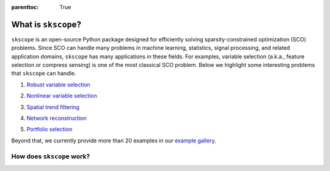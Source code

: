 :parenttoc: True


What is ``skscope``?
=====================================

``skscope`` is an open-source Python package designed for efficiently solving sparsity-constrained optimization (SCO) problems. Since SCO can handle many problems in machine learning, statistics, signal processing, and related application domains, ``skscope`` has many applications in these fields. For examples, variable selection (a.k.a., feature selection or compress sensing) is one of the most classical SCO problem. Below we highlight some interesting problems that ``skscope`` can handle.

1. `Robust variable selection <examples/LinearModelAndVariants/robust-regression.html>`__

.. image:: figure/variable_selection.png
  :width: 300
  :align: center

2. `Nonlinear variable selection <examples/Miscellaneous/hsic-splicing.html>`__

.. image:: figure/nonlinear_variable_selection.png
  :width: 666
  :align: center


3. `Spatial trend filtering <examples/FusionModels/spatial-trend-filtering.html>`__

.. image:: figure/trend_filter.png
  :width: 666
  :align: center

4. `Network reconstruction <examples/GraphicalModels/sparse-gaussian-precision.html>`__

.. image:: figure/precision_matrix.png
  :width: 666
  :align: center

5. `Portfolio selection <examples/Miscellaneous/portfolio-selection.html>`__

.. image:: figure/portfolio_selection.png
  :width: 300
  :align: center


Beyond that, we currently provide more than 20 examples in our `example gallery <examples/index.html>`__.


How does ``skscope`` work? 
--------------------------

